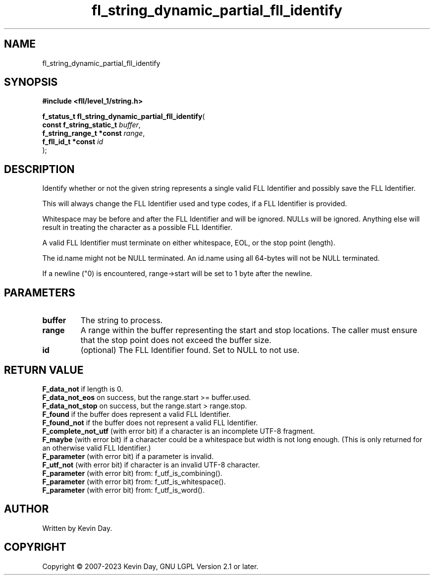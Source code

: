 .TH fl_string_dynamic_partial_fll_identify "3" "July 2023" "FLL - Featureless Linux Library 0.6.8" "Library Functions"
.SH "NAME"
fl_string_dynamic_partial_fll_identify
.SH SYNOPSIS
.nf
.B #include <fll/level_1/string.h>
.sp
\fBf_status_t fl_string_dynamic_partial_fll_identify\fP(
    \fBconst f_string_static_t \fP\fIbuffer\fP,
    \fBf_string_range_t *const \fP\fIrange\fP,
    \fBf_fll_id_t *const       \fP\fIid\fP
);
.fi
.SH DESCRIPTION
.PP
Identify whether or not the given string represents a single valid FLL Identifier and possibly save the FLL Identifier.
.PP
This will always change the FLL Identifier used and type codes, if a FLL Identifier is provided.
.PP
Whitespace may be before and after the FLL Identifier and will be ignored. NULLs will be ignored. Anything else will result in treating the character as a possible FLL Identifier.
.PP
A valid FLL Identifier must terminate on either whitespace, EOL, or the stop point (length).
.PP
The id.name might not be NULL terminated. An id.name using all 64-bytes will not be NULL terminated.
.PP
If a newline ("\n") is encountered, range->start will be set to 1 byte after the newline.
.SH PARAMETERS
.TP
.B buffer
The string to process.

.TP
.B range
A range within the buffer representing the start and stop locations. The caller must ensure that the stop point does not exceed the buffer size.

.TP
.B id
(optional) The FLL Identifier found. Set to NULL to not use.

.SH RETURN VALUE
.PP
\fBF_data_not\fP if length is 0.
.br
\fBF_data_not_eos\fP on success, but the range.start >= buffer.used.
.br
\fBF_data_not_stop\fP on success, but the range.start > range.stop.
.br
\fBF_found\fP if the buffer does represent a valid FLL Identifier.
.br
\fBF_found_not\fP if the buffer does not represent a valid FLL Identifier.
.br
\fBF_complete_not_utf\fP (with error bit) if a character is an incomplete UTF-8 fragment.
.br
\fBF_maybe\fP (with error bit) if a character could be a whitespace but width is not long enough. (This is only returned for an otherwise valid FLL Identifier.)
.br
\fBF_parameter\fP (with error bit) if a parameter is invalid.
.br
\fBF_utf_not\fP (with error bit) if character is an invalid UTF-8 character.
.br
\fBF_parameter\fP (with error bit) from: f_utf_is_combining().
.br
\fBF_parameter\fP (with error bit) from: f_utf_is_whitespace().
.br
\fBF_parameter\fP (with error bit) from: f_utf_is_word().
.SH AUTHOR
Written by Kevin Day.
.SH COPYRIGHT
.PP
Copyright \(co 2007-2023 Kevin Day, GNU LGPL Version 2.1 or later.
